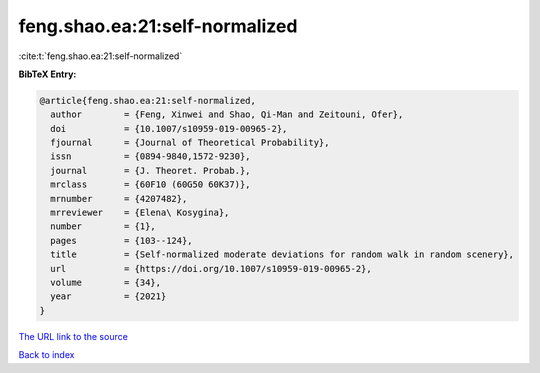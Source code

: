 feng.shao.ea:21:self-normalized
===============================

:cite:t:`feng.shao.ea:21:self-normalized`

**BibTeX Entry:**

.. code-block:: bibtex

   @article{feng.shao.ea:21:self-normalized,
     author        = {Feng, Xinwei and Shao, Qi-Man and Zeitouni, Ofer},
     doi           = {10.1007/s10959-019-00965-2},
     fjournal      = {Journal of Theoretical Probability},
     issn          = {0894-9840,1572-9230},
     journal       = {J. Theoret. Probab.},
     mrclass       = {60F10 (60G50 60K37)},
     mrnumber      = {4207482},
     mrreviewer    = {Elena\ Kosygina},
     number        = {1},
     pages         = {103--124},
     title         = {Self-normalized moderate deviations for random walk in random scenery},
     url           = {https://doi.org/10.1007/s10959-019-00965-2},
     volume        = {34},
     year          = {2021}
   }
`The URL link to the source <https://doi.org/10.1007/s10959-019-00965-2>`_


`Back to index <../By-Cite-Keys.html>`_
